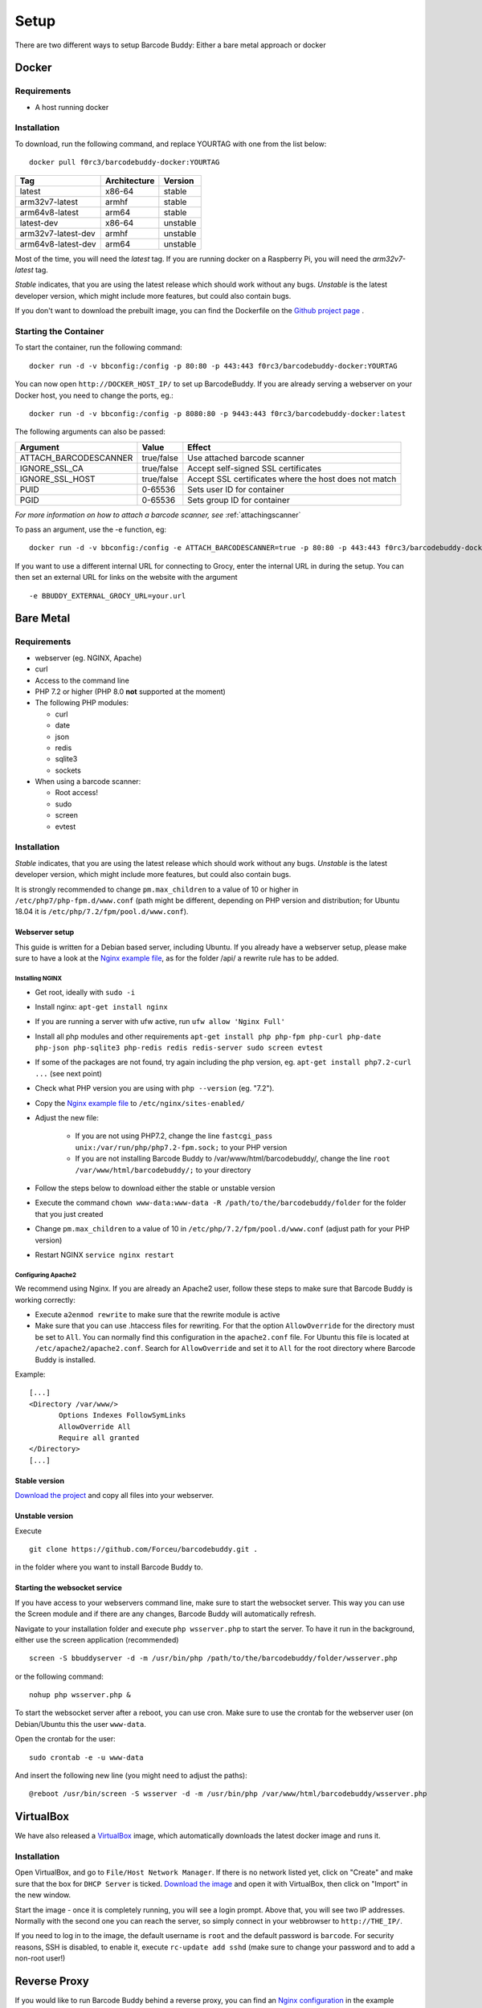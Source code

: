 .. _setup:

=====
Setup
=====

There are two different ways to setup Barcode Buddy: Either a bare metal approach or docker

******
Docker
******


Requirements
^^^^^^^^^^^^


* A host running docker


Installation
^^^^^^^^^^^^
To download, run the following command, and replace YOURTAG with one from the list below:
::

  docker pull f0rc3/barcodebuddy-docker:YOURTAG

+--------------------+--------------+----------+
|         Tag        | Architecture |  Version |
+====================+==============+==========+
|       latest       |    x86-64    |  stable  |
+--------------------+--------------+----------+
|   arm32v7-latest   |     armhf    |  stable  |
+--------------------+--------------+----------+
|   arm64v8-latest   |     arm64    |  stable  |
+--------------------+--------------+----------+
|     latest-dev     |    x86-64    | unstable |
+--------------------+--------------+----------+
| arm32v7-latest-dev |     armhf    | unstable |
+--------------------+--------------+----------+
| arm64v8-latest-dev |     arm64    | unstable |
+--------------------+--------------+----------+

Most of the time, you will need the *latest* tag. If you are running docker on a Raspberry Pi, you will need the *arm32v7-latest* tag.

*Stable* indicates, that you are using the latest release which should work without any bugs. *Unstable* is the latest developer version, which might include more features, but could also contain bugs.

If you don't want to download the prebuilt image, you can find the Dockerfile on the `Github project page <https://github.com/Forceu/barcodebuddy-docker>`_
. 

Starting the Container
^^^^^^^^^^^^^^^^^^^^^^

To start the container, run the following command: ::

 docker run -d -v bbconfig:/config -p 80:80 -p 443:443 f0rc3/barcodebuddy-docker:YOURTAG

You can now open ``http://DOCKER_HOST_IP/`` to set up BarcodeBuddy. If you are already serving a webserver on your Docker host, you need to change the ports, eg.:
::

 docker run -d -v bbconfig:/config -p 8080:80 -p 9443:443 f0rc3/barcodebuddy-docker:latest

The following arguments can also be passed:

+-----------------------+------------+-------------------------------------------------------+
| Argument              | Value      | Effect                                                |
+=======================+============+=======================================================+
| ATTACH_BARCODESCANNER | true/false | Use attached barcode scanner                          |
+-----------------------+------------+-------------------------------------------------------+
| IGNORE_SSL_CA         | true/false | Accept self-signed SSL certificates                   |
+-----------------------+------------+-------------------------------------------------------+
| IGNORE_SSL_HOST       | true/false | Accept SSL certificates where the host does not match |
+-----------------------+------------+-------------------------------------------------------+
| PUID                  | 0-65536    | Sets user ID for container                            |
+-----------------------+------------+-------------------------------------------------------+
| PGID                  | 0-65536    | Sets group ID for container                           |
+-----------------------+------------+-------------------------------------------------------+

*For more information on how to attach a barcode scanner, see* :ref:`attachingscanner`

To pass an argument, use the -e function, eg:
::

 docker run -d -v bbconfig:/config -e ATTACH_BARCODESCANNER=true -p 80:80 -p 443:443 f0rc3/barcodebuddy-docker:latest

If you want to use a different internal URL for connecting to Grocy, enter the internal URL in during the setup. You can then set an external URL for links on the website with the argument
::

 -e BBUDDY_EXTERNAL_GROCY_URL=your.url

**********
Bare Metal
**********

Requirements
^^^^^^^^^^^^

* webserver (eg. NGINX, Apache)
* curl
* Access to the command line
* PHP 7.2 or higher (PHP 8.0 **not** supported at the moment)
* The following PHP modules:

  * curl
  * date
  * json
  * redis
  * sqlite3
  * sockets
* When using a barcode scanner:

  * Root access!
  * sudo
  * screen
  * evtest


Installation
^^^^^^^^^^^^

*Stable* indicates, that you are using the latest release which should work without any bugs. *Unstable* is the latest developer version, which might include more features, but could also contain bugs.

It is strongly recommended to change ``pm.max_children`` to a value of 10 or higher in ``/etc/php7/php-fpm.d/www.conf`` (path might be different, depending on PHP version and distribution; for Ubuntu 18.04 it is ``/etc/php/7.2/fpm/pool.d/www.conf``).

.. _webserverinit:

Webserver setup
"""""""""""""""""

This guide is written for a Debian based server, including Ubuntu. If you already have a webserver setup, please make sure to have a look at the `Nginx example file <https://github.com/Forceu/barcodebuddy/blob/master/example/nginxConfiguration.conf>`_, as for the folder /api/ a rewrite rule has to be added.

Installing NGINX
------------------

* Get root, ideally with ``sudo -i``
* Install nginx: ``apt-get install nginx``
* If you are running a server with ufw active, run ``ufw allow 'Nginx Full'``
* Install all php modules and other requirements ``apt-get install php php-fpm php-curl php-date php-json php-sqlite3 php-redis redis redis-server sudo screen evtest``
* If some of the packages are not found, try again including the php version, eg. ``apt-get install php7.2-curl ...`` (see next point)
* Check what PHP version you are using with ``php --version`` (eg. "7.2").
* Copy the `Nginx example file <https://github.com/Forceu/barcodebuddy/blob/master/example/nginxConfiguration.conf>`_ to ``/etc/nginx/sites-enabled/``
* Adjust the new file:

   * If you are not using PHP7.2, change the line  ``fastcgi_pass unix:/var/run/php/php7.2-fpm.sock;`` to your PHP version
   * If you are not installing Barcode Buddy to /var/www/html/barcodebuddy/, change the line ``root /var/www/html/barcodebuddy/;`` to your directory
* Follow the steps below to download either the stable or unstable version
* Execute the command ``chown www-data:www-data -R /path/to/the/barcodebuddy/folder`` for the folder that you just created
* Change ``pm.max_children`` to a value of 10 in ``/etc/php/7.2/fpm/pool.d/www.conf`` (adjust path for your PHP version)
* Restart NGINX ``service nginx restart``



Configuring Apache2
--------------------

We recommend using Nginx. If you are already an Apache2 user, follow these steps to make sure that Barcode Buddy is working correctly:

* Execute ``a2enmod rewrite`` to make sure that the rewrite module is active
* Make sure that you can use .htaccess files for rewriting. For that the option ``AllowOverride`` for the directory must be set to ``All``. You can normally find this configuration in the ``apache2.conf`` file. For Ubuntu this file is located at ``/etc/apache2/apache2.conf``. Search for ``AllowOverride`` and set it to ``All`` for the root directory where Barcode Buddy is installed.

Example:
::

 [...]
 <Directory /var/www/>
        Options Indexes FollowSymLinks
        AllowOverride All
        Require all granted
 </Directory>
 [...]



Stable version
"""""""""""""""""
`Download the project <https://github.com/Forceu/barcodebuddy/releases/>`_ and copy all files into your webserver.

Unstable version
"""""""""""""""""
Execute 
::

 git clone https://github.com/Forceu/barcodebuddy.git .

in the folder where you want to install Barcode Buddy to.


Starting the websocket service
""""""""""""""""""""""""""""""

If you have access to your webservers command line, make sure to start the websocket server. This way you can use the Screen module and if there are any changes, Barcode Buddy will automatically refresh.

Navigate to your installation folder and execute ``php wsserver.php`` to start the server. To have it run in the background, either use the screen application (recommended)
::

 screen -S bbuddyserver -d -m /usr/bin/php /path/to/the/barcodebuddy/folder/wsserver.php

or the following command:
::

 nohup php wsserver.php &

To start the websocket server after a reboot, you can use cron. Make sure to use the crontab for the webserver user (on Debian/Ubuntu this the user ``www-data``.

Open the crontab for the user:
::

 sudo crontab -e -u www-data

And insert the following new line (you might need to adjust the paths):
::

 @reboot /usr/bin/screen -S wsserver -d -m /usr/bin/php /var/www/html/barcodebuddy/wsserver.php



***********
VirtualBox
***********

We have also released a `VirtualBox <https://www.virtualbox.org/>`_ image, which automatically downloads the latest docker image and runs it.


Installation
^^^^^^^^^^^^

Open VirtualBox, and go to ``File/Host Network Manager``. If there is no network listed yet, click on "Create" and make sure that the box for ``DHCP Server`` is ticked. `Download the image <https://mega.nz/#!0dg1HbyD!gWHDReNfyJ7SE0JwPt8EylpsZEenQVHRBFEhWSLjcbI>`_ and open it with VirtualBox, then click on "Import" in the new window.

Start the image - once it is completely running, you will see a login prompt. Above that, you will see two IP addresses. Normally with the second one you can reach the server, so simply connect in your webbrowser to ``http://THE_IP/``.

If you need to log in to the image, the default username is ``root`` and the default password is ``barcode``. For security reasons, SSH is disabled, to enable it, execute  ``rc-update add sshd`` (make sure to change your password and to add a non-root user!)

**************
Reverse Proxy
**************

If you would like to run Barcode Buddy behind a reverse proxy, you can find an `Nginx configuration <https://github.com/Forceu/barcodebuddy/blob/master/example/nginxReverseProxy.conf>`_ in the example folder.

Make sure that you set ``fastcgi_pass_header "X-Accel-Buffering"`` in the Barcode Buddy host Nginx configuration, or ``proxy_buffering off`` in the reverse proxy configuration. If buffering is enabled for your reverse proxy, Server-Sent Events (SSE) might not be available and would break the Screen module.

********
Hass.IO
********


Connecting to Grocy
^^^^^^^^^^^^^^^^^^^^

If you are running Grocy in a HASS.io container, further configuration is needed. Open HASS and go to the Grocy plugin section (not Grocy itself). Scroll down and enter ``9192`` in the ``Network`` section and press save. Make sure that you disable SSL in the Grocy config section above, if you are not using a proper certificate. Then restart Grocy. You will now be able to access Grocy under the URL ``http://hassio.local:9192``. In Barcode Buddy setup, enter ``http://hassio.local:9192/api/`` as URL.  
